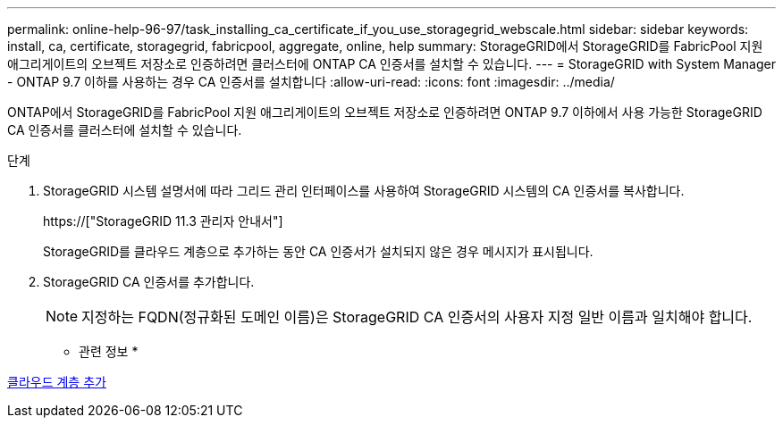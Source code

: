 ---
permalink: online-help-96-97/task_installing_ca_certificate_if_you_use_storagegrid_webscale.html 
sidebar: sidebar 
keywords: install, ca, certificate, storagegrid, fabricpool, aggregate, online, help 
summary: StorageGRID에서 StorageGRID를 FabricPool 지원 애그리게이트의 오브젝트 저장소로 인증하려면 클러스터에 ONTAP CA 인증서를 설치할 수 있습니다. 
---
= StorageGRID with System Manager - ONTAP 9.7 이하를 사용하는 경우 CA 인증서를 설치합니다
:allow-uri-read: 
:icons: font
:imagesdir: ../media/


[role="lead"]
ONTAP에서 StorageGRID를 FabricPool 지원 애그리게이트의 오브젝트 저장소로 인증하려면 ONTAP 9.7 이하에서 사용 가능한 StorageGRID CA 인증서를 클러스터에 설치할 수 있습니다.

.단계
. StorageGRID 시스템 설명서에 따라 그리드 관리 인터페이스를 사용하여 StorageGRID 시스템의 CA 인증서를 복사합니다.
+
https://["StorageGRID 11.3 관리자 안내서"]

+
StorageGRID를 클라우드 계층으로 추가하는 동안 CA 인증서가 설치되지 않은 경우 메시지가 표시됩니다.

. StorageGRID CA 인증서를 추가합니다.
+
[NOTE]
====
지정하는 FQDN(정규화된 도메인 이름)은 StorageGRID CA 인증서의 사용자 지정 일반 이름과 일치해야 합니다.

====


* 관련 정보 *

xref:task_adding_cloud_tier.adoc[클라우드 계층 추가]
